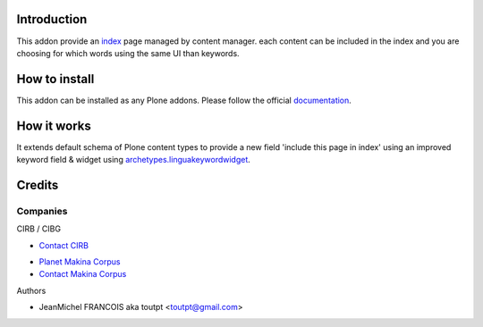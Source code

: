 Introduction
============

This addon provide an index_ page managed by content manager. each
content can be included in the index and you are choosing for which words
using the same UI than keywords.

How to install
==============

This addon can be installed as any Plone addons. Please follow the official
documentation_.

How it works
============

It extends default schema of Plone content types to provide a new field
'include this page in index' using an improved keyword field & widget
using archetypes.linguakeywordwidget_.

Credits
=======

Companies
---------

|cirb|_ CIRB / CIBG

* `Contact CIRB <mailto:irisline@irisnet.be>`_

|makinacom|_

* `Planet Makina Corpus <http://www.makina-corpus.org>`_
* `Contact Makina Corpus <mailto:python@makina-corpus.org>`_

Authors

- JeanMichel FRANCOIS aka toutpt <toutpt@gmail.com>

.. Contributors

.. _index: http://en.wikipedia.org/wiki/Index_(publishing)
.. |cirb| image:: http://www.cirb.irisnet.be/logo.jpg
.. _cirb: http://cirb.irisnet.be
.. _sitemap: http://support.google.com/webmasters/bin/answer.py?hl=en&answer=183668&topic=8476&ctx=topic
.. |makinacom| image:: http://depot.makina-corpus.org/public/logo.gif
.. _makinacom:  http://www.makina-corpus.com
.. _documentation: http://plone.org/documentation/kb/installing-add-ons-quick-how-to
.. _archetypes.linguakeywordwidget: http://pypi.python.org/pypi/archetypes.linguakeywordwidget
